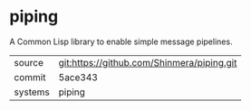 * piping

A Common Lisp library to enable simple message pipelines.

|---------+--------------------------------------------|
| source  | git:https://github.com/Shinmera/piping.git |
| commit  | 5ace343                                    |
| systems | piping                                     |
|---------+--------------------------------------------|
